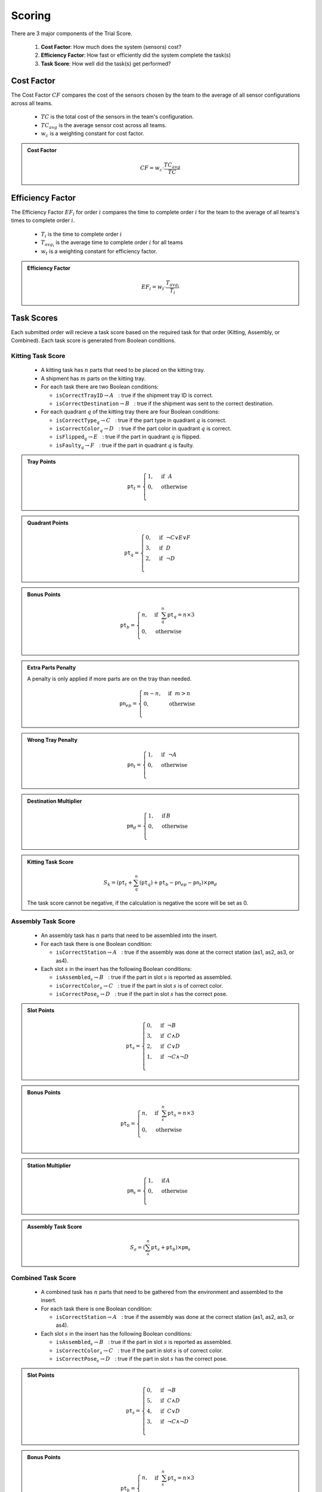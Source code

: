 .. _SCORING:

=======
Scoring
=======

There are 3 major components of the Trial Score.

  1. **Cost Factor**: How much does the system (sensors) cost?
  2. **Efficiency Factor**: How fast or efficiently did the system complete the task(s)
  3. **Task Score**: How well did the task(s) get performed? 

-----------
Cost Factor
-----------

The Cost Factor :math:`CF` compares the cost of the sensors chosen by the team to the average of all sensor configurations across all teams.

  * :math:`TC` is the total cost of the sensors in the team's configuration.
  * :math:`TC_{avg}` is the average sensor cost across all teams.
  * :math:`w_c` is a weighting constant for cost factor.


.. admonition:: Cost Factor
  :class: tip
  :name: cost-factor

  .. math::

    CF = w_c \cdot \frac{TC_{avg}}{TC}

-----------------
Efficiency Factor
-----------------

The Efficiency Factor :math:`EF_i` for order :math:`i` compares the time to complete order :math:`i` for the team to the average of all teams's times to complete order :math:`i`.

  * :math:`T_i` is the time to complete order :math:`i`
  * :math:`T_{avg_{i}}` is the average time to complete order :math:`i` for all teams
  * :math:`w_t` is a weighting constant for efficiency factor.

.. admonition:: Efficiency Factor
  :class: tip
  :name: efficiency-factor

  .. math::

    EF_i = w_t \cdot \frac{T_{avg_{i}}}{T_i}

-----------
Task Scores
-----------

Each submitted order will recieve a task score based on the required task for that order (Kitting, Assembly, or Combined). Each task score is generated from Boolean conditions.

Kitting Task Score
==================

  * A kitting task has :math:`n` parts that need to be placed on the kitting tray.
  
  * A shipment has :math:`m` parts on the kitting tray.
  
  * For each task there are two Boolean conditions:
  
    * :math:`\texttt{isCorrectTrayID} \rightarrow A ~~` : true if the shipment tray ID is correct.
      
    * :math:`\texttt{isCorrectDestination} \rightarrow B ~~` : true if the shipment was sent to the correct destination.
  
  * For each quadrant :math:`q` of the kitting tray there are four Boolean conditions:
  
    * :math:`\texttt{isCorrectType}_{q} \rightarrow C ~~` : true if the part type in quadrant :math:`q` is correct.
    
    * :math:`\texttt{isCorrectColor}_{q} \rightarrow D ~~` : true if the part color in quadrant :math:`q` is correct.
    
    * :math:`\texttt{isFlipped}_{q} \rightarrow E ~~` : true if the part in quadrant :math:`q` is flipped.
    
    * :math:`\texttt{isFaulty}_{q} \rightarrow F ~~` : true if the part in quadrant :math:`q` is faulty.

.. admonition:: Tray Points

  .. math::

    \texttt{pt}_{t} = \begin{cases}
    1, &\text{if} ~~ A \\
    0, &\text{otherwise}  \\
    \end{cases}
  
.. admonition:: Quadrant Points

  .. math::

    \texttt{pt}_q = \begin{cases}
    0, &\text{if} ~~ \lnot C \lor E \lor F \\
    3, &\text{if} ~~ D \\
    2, &\text{if} ~~ \lnot D \\
    \end{cases}

.. admonition:: Bonus Points

  .. math::

    \texttt{pt}_b = \begin{cases}
    n, &\text{if} ~~ \sum_{q}^{n}{\texttt{pt}_q} = n\times 3 \\
    0, &\text{otherwise} \\
    \end{cases}
   
.. admonition:: Extra Parts Penalty

  A penalty is only applied if more parts are on the tray than needed.

  .. math::

    \texttt{pn}_{ep} = \begin{cases}
    m - n, &\text{if} ~~ m>n \\
    0, &\text{otherwise} \\
    \end{cases}

.. admonition:: Wrong Tray Penalty

  .. math::

    \texttt{pn}_{t} = \begin{cases}
    1, &\text{if} ~~ \lnot A \\
    0, &\text{otherwise} \\
    \end{cases}

.. admonition:: Destination Multiplier

  .. math::

    \texttt{pm}_{d} = \begin{cases}
    1, &\text{if}\, B \\
    0, &\text{otherwise} \\
    \end{cases}

.. admonition:: Kitting Task Score
  :class: tip
  :name: task-score

  .. math::

    S_{k} = (\texttt{pt}_{t} + \sum_{q}^{n}{(\texttt{pt}_q)} + \texttt{pt}_b - \texttt{pn}_{ep} - \texttt{pn}_{t}) \times \texttt{pm}_{d}

  The task score cannot be negative, if the calculation is negative the score will be set as 0.


Assembly Task Score
===================

  * An assembly task has :math:`n` parts that need to be assembled into the insert.
  
  * For each task there is one Boolean condition:
    
    * :math:`\texttt{isCorrectStation} \rightarrow A ~~` : true if the assembly was done at the correct station (as1, as2, as3, or as4).
  
  * Each slot :math:`s` in the insert has the following Boolean conditions:
    
    * :math:`\texttt{isAssembled}_{s} \rightarrow B ~~` : true if the part in slot :math:`s` is reported as assembled. 
    
    * :math:`\texttt{isCorrectColor}_{s} \rightarrow C ~~` : true if the part in slot :math:`s` is of correct color.
    
    * :math:`\texttt{isCorrectPose}_{s} \rightarrow D ~~` : true if the part in slot :math:`s` has the correct pose.

.. admonition:: Slot Points

  .. math::

    \texttt{pt}_s = \begin{cases}
    0, &\text{if} ~~ \lnot B \\
    3, &\text{if} ~~ C \land D \\
    2, &\text{if} ~~ C \lor D \\
    1, &\text{if} ~~ \lnot C \land \lnot D\\
    \end{cases}

.. admonition:: Bonus Points

  .. math::

    \texttt{pt}_b = \begin{cases}
    n, &\text{if} ~~ \sum_{s}^{n}{\texttt{pt}_{s}} = n\times 3 \\
    0, &\text{otherwise} \\
    \end{cases}

.. admonition:: Station Multiplier

  .. math::

    \texttt{pm}_{s} = \begin{cases}
    1, &\text{if}\, A \\
    0, &\text{otherwise} \\
    \end{cases}

.. admonition:: Assembly Task Score
  :class: tip
  :name: task-score-assembly

  .. math::

    S_{a} = (\sum_{s}^{n}{\texttt{pt}_s} + \texttt{pt}_b) \times \texttt{pm}_{s}


Combined Task Score
===================

  * A combined task has :math:`n` parts that need to be gathered from the environment and assembled to the insert.
  
  * For each task there is one Boolean condition:

    * :math:`\texttt{isCorrectStation} \rightarrow A ~~` : true if the assembly was done at the correct station (as1, as2, as3, or as4).
  
  * Each slot :math:`s` in the insert has the following Boolean conditions:

    * :math:`\texttt{isAssembled}_{s} \rightarrow B ~~` : true if the part in slot :math:`s` is reported as assembled. 
    
    * :math:`\texttt{isCorrectColor}_{s} \rightarrow C ~~` : true if the part in slot :math:`s` is of correct color.
    
    * :math:`\texttt{isCorrectPose}_{s} \rightarrow D ~~` : true if the part in slot :math:`s` has the correct pose.

.. admonition:: Slot Points

  .. math::

    \texttt{pt}_s = \begin{cases}
    0, &\text{if} ~~ \lnot B \\
    5, &\text{if} ~~ C \land D \\
    4, &\text{if} ~~ C \lor D \\
    3, &\text{if} ~~ \lnot C \land \lnot D\\
    \end{cases}

.. admonition:: Bonus Points

  .. math::

    \texttt{pt}_b = \begin{cases}
    n, &\text{if} ~~ \sum_{s}^{n}{\texttt{pt}_{s}} = n\times 3 \\
    0, &\text{otherwise} \\
    \end{cases}

.. admonition:: Station Multiplier

  .. math::

    \texttt{pm}_{s} = \begin{cases}
    1, &\text{if}\, A \\
    0, &\text{otherwise} \\
    \end{cases}

.. admonition:: Assembly Task Score
  :class: tip
  :name: task-score-combined

  .. math::

    S_{c} = (\sum_{s}^{n}{\texttt{pt}_s} + \texttt{pt}_b) \times \texttt{pm}_{s}


-----------
Trial Score
-----------

The trial score :math:`TS` combines the cost factor, efficiency factors and task scores into a single score for ranking the teams.

* For each order there is one Boolean condition:

      1. *isPriority* :math:`\rightarrow A` is true if the order is classified as a priority order

.. admonition:: Priority Multiplier

   .. math::

        \texttt{pm}_p = \begin{cases}
        3, &\text{if} ~~ A \\
        0, &\text{otherwise} \\
        \end{cases}


.. admonition:: Trial Score
  :class: caution
  :name: trial-score

  .. math::

    TS = CF \times \sum_{i=0}^{n}{(\texttt{pm}_p \times EF_i \times S_i)}
